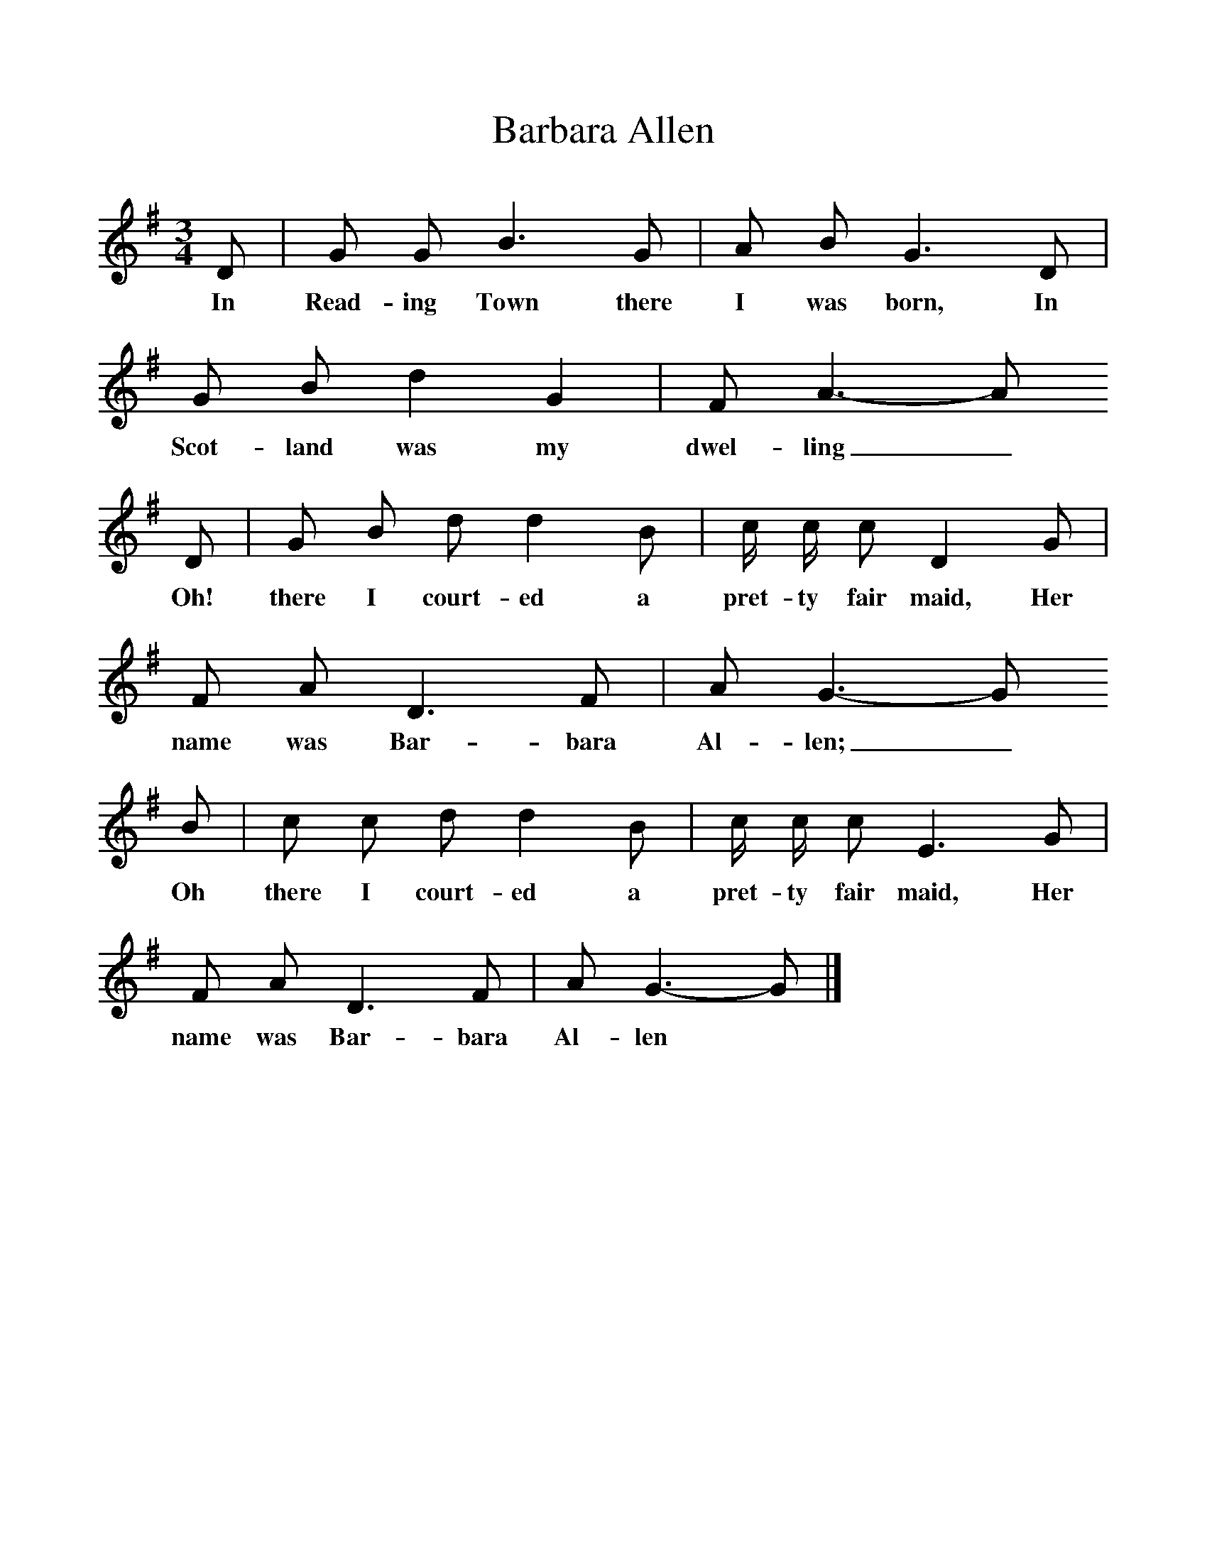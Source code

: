%%scale 1
X:1     %Music
T:Barbara Allen
B:Kidson F, 1891, Traditional Tunes, Oxford, Taphouse and Son
Z:Frank Kidson
S:Mr A. Wardill, Goathland
F:http://www.folkinfo.org/songs
M:3/4     %Meter
L:1/8     %
K:G
D |G G B3 G |A B G3 D |G B d2 G2 | F A3-A
w:In Read-ing Town there I was born, In Scot-land was my dwel-ling_
 D |G B d d2 B |c/ c/ c D2 G  |F A D3 F | A G3-G
w: Oh! there I court-ed a pret-ty fair maid, Her name was Bar-bara Al-len;_
 B |c c d d2 B |c/ c/ c E3 G |F A D3 F | A G3-G  |]
w:Oh there I court-ed a pret-ty fair maid, Her name was Bar-bara Al-len *